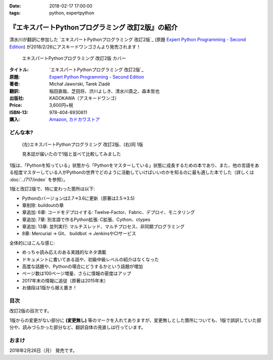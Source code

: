 :date: 2018-02-17 17:00:00
:tags: python, expertpython

==================================================
『エキスパートPythonプログラミング 改訂2版』の紹介
==================================================

清水川が翻訳に参加した `エキスパートPythonプログラミング 改訂2版`_ (原題 `Expert Python Programming - Second Edition`_) が2018/2/26にアスキードワンゴさんより発売されます！

.. figure:: expert-python-programming-2nd-ja-cover.*

   エキスパートPythonプログラミング 改訂2版 カバー

:タイトル: `エキスパートPythonプログラミング 改訂2版`_
:原題: `Expert Python Programming - Second Edition`_
:著者: Michał Jaworski, Tarek Ziadé
:翻訳: 稲田直哉、芝田将、渋川よしき、清水川貴之、森本哲也
:出版社: KADOKAWA（アスキードワンゴ）
:Price: 3,600円+税
:ISBN-13: 978-404-8930611
:購入: Amazon_, `カドカワストア`_

.. _`エキスパートPythonプログラミング`: https://www.kadokawa.co.jp/product/301801000262/
.. _`Expert Python Programming - Second Edition`: https://www.packtpub.com/application-development/expert-python-programming-second-edition
.. _`Amazon`: http://amzn.to/2o5JRvZ
.. _カドカワストア: https://store.kadokawa.co.jp/shop/g/g301801000262/


どんな本?
==========

.. figure:: expert-python-ja-1-and-2.jpg

   (左)エキスパートPythonプログラミング 改訂2版、(右)同 1版

   見本誌が届いたので1版と並べて比較してみました

1版は、「Pythonを知っている」状態から「Pythonをマスターしている」状態に成長するための本であり、また、他の言語をある程度マスターしている人がPythonの世界でどのように活動していけばいいのかを知るのに最も適した本でした（詳しくは :doc:`../717/index` を参照）。

1版と改訂2版で、特に変わった箇所は以下:

- Pythonのバージョンは2.7->3.6に更新（原著は2.5->3.5)
- 章削除: buildoutの章
- 章追加: 6章: コードをデプロイする: Twelve-Factor、Fabric、デプロイ、モニタリング
- 章追加: 7章: 別言語で作るPython拡張: C拡張、Cython、ctypes
- 章追加: 13章: 並列実行: マルチスレッド、マルチプロセス、非同期プログラミング
- 8章: Mercurial -> Git、 buildbot -> JenkinsやCIサービス

全体的にはこんな感じ:

- めっちゃ読み応えのある実践的なネタ満載
- ドキュメントに書いてある話や、初級中級レベルの紹介はなくなった
- 高度な話題や、Pythonの場合にどうするかという話題が増加
- ページ数は100ページ増量、さらに情報の密度はアップ
- 2017年末の情報に追従（原著は2015年末）
- お値段は1版から据え置き！


目次
=====

改訂2版の目次です。

1版からの変更がない部分に **(変更無し)** 等のマークを入れてありますが、変更無しとした箇所についても、1版で誤訳していた部分や、読みづらかった部分など、翻訳自体の見直しは行っています。

.. literal-block::
   :language: rst

  * 序文

    * はじめに
    * 日本語翻訳出版によせて（初版） **(変更なし)**
    * 日本語翻訳出版によせて（改訂2版）
    * 日本語版まえがき

  * 1章 現在のPythonのステータス

    * われわれは今どこにいて、どこに行こうとしているのか？
    * Pythonはなぜ/どのように変化するのか？
    * PEP文書から最新の変更情報を得る
    * 本書執筆時点でのPython 3の浸透度合い
    * Python 3とPython 2の主な違い

      * なぜそれを気にする必要があるのか？
      * 主な構文上の違いと、よくある落とし穴
      * バージョン間の互換性を保つ時によく利用されるツールやテクニック

    * CPython以外の世界

      * なぜCPython以外も考慮すべきなのか
      * Stackless Python
      * Jython
      * IronPython
      * PyPy

    * 現代的なPython開発の手法

    * アプリケーションレベルでのPython環境の分離

      * なぜ分離が必要なのか？
      * 人気のあるソリューション
      * どのツールを選択すべきか？

    * システムレベルでの環境の分離

      * Vagrantを使った仮想的な開発環境
      * コンテナ化 VS 仮想化

    * 人気のある生産性向上ツール

      * 拡張インタラクティブセッション - IPython, bpython, ptpythonなど
      * インタラクティブ・デバッガー

    * 役に立つリソース
    * まとめ

  * 2章 構文ベストプラクティス -- クラス以外

    * Pythonの組み込み型

      * 文字列とバイト列
      * コレクション

    * 高度な文法

      * イテレータ
      * "yield"文（ジェネレータ）
      * デコレータ **(一部変更なし)**
      * コンテキストマネージャ - "with"構文 **(一部変更なし)**

    * 知っておくべきその他の文法

      * "for … else"節
      * 関数アノテーション

    * まとめ

  * 3章 構文ベストプラクティス: クラスの世界

    * 組み込みクラスのサブクラス化 **(ほぼ変更なし)**
    * スーパークラスからメソッドへのアクセス

      * 旧スタイルクラスとPython 2の "super"
      * Pythonのメソッド解決順序（MRO）を理解する **(ほぼ変更なし)**
      * "super" の落とし穴 **(ほぼ変更なし)**
      * ベストプラクティス **(ほぼ変更なし)**

    * 高度な属性アクセスのパターン

      * ディスクリプタ **(内容は削減、かなり分かりやすくなった)**
      * プロパティ **(ほぼ変更なし)**
      * スロット **(ほぼ変更なし)**

    * メタプログラミング

      * デコレータ - メタプログラミングの方法
      * クラスデコレータ
      * "__new__()" メソッドによるインスタンス作成プロセスのオーバーライド **(ほぼ変更なし)**
      * メタクラス
      * コード生成のTips

    * まとめ

  * 4章 良い名前を選ぶ

    * PEP 8と命名規則のベストプラクティス **(変更なし)**

      * どうして、いつPEP 8に従うのか **(変更なし)**
      * PEP 8 のその先へ - チーム固有のスタイルガイドライン **(変更なし)**

    * 命名規則のスタイル **(変更なし)**

      * 変数 **(変更なし)**

    * 名前付けガイド **(変更なし)**

      * ブール値の名前の前にhasかisをつける **(変更なし)**
      * コレクションの変数名は複数形にする **(変更なし)**
      * 辞書型に明示的な名前をつける **(変更なし)**
      * 汎用性の高い名前を避ける **(変更なし)**
      * 既存の名前を避ける **(変更なし)**

    * 引数のベストプラクティス **(変更なし)**

      * 反復型設計を行いながら引数を作成する **(変更なし)**
      * 引数とテストを信頼する **(変更なし)**
      * 魔法の引数である ``*args`` と ``**kwargs`` は注意して使用する **(変更なし)**

    * クラス名 **(変更なし)**
    * モジュール名とパッケージ名 **(変更なし)**
    * 役に立つツール **(変更なし)**

      * Pylint **(変更なし)**
      * pycodestyleとflake8

    * まとめ

  * 5章 パッケージを作る

    * パッケージ作成

      * 混乱するPythonパッケージングツールの状態
      * プロジェクトの設定 **(変更なし)**
      * カスタムセットアップコマンド
      * 開発時にパッケージを利用する

    * 名前空間パッケージ

      * なぜこれが便利なのか？
      * PEP 420 -  暗黙の名前空間パッケージ
      * 以前のバージョンのPythonにおける名前空間パッケージ

    * パッケージのアップロード

      * PyPI – Python Package Index
      * ソースパッケージとビルド済みパッケージ

    * スタンドアローン実行形式

      * スタンドアローンの実行形式が便利な場面
      * 人気のあるツール
      * 実行可能形式のパッケージにおけるPythonコードの難読化

    * まとめ

  * 6章 コードをデプロイする

    * The Twelve-Factor App
    * Fabricを用いたデプロイの自動化

    * 専用のパッケージインデックスやミラーを用意する

      * PyPIをミラーリングする
      * パッケージを使ったデプロイ

    * 一般的な慣習と実践

      * ファイルシステムの階層
      * 環境の分離
      * プロセス監視ツールを使う
      * アプリケーションコードはユーザー空間で実行しよう
      * リバースHTTPプロキシを使う
      * プロセスのgracefulリロード

    * 動作の追跡とモニタリング

      * エラーログ収集 - sentry/raven
      * モニタリングシステムとアプリケーションメトリクス
      * アプリケーションログの処理
      * ログを処理するツール

    * まとめ

  * 7章 他言語によるPythonの拡張

    * 他言語 = C/C++

      * C/C++ による拡張

    * 拡張を使う理由

      * コードのクリティカルな部分の性能を向上する
      * 別の言語で書かれたコードを利用する
      * サードパーティー製の動的ライブラリを利用する
      * カスタムのデータ構造を作る

    * 拡張を書く

      * ピュアC拡張
      * Cython

    * 拡張のデメリット

      * 増加する複雑さ
      * デバッグ

    * 拡張を使わずに動的ライブラリを利用する

      * ctypes
      * CFFI

    * まとめ

  * 8章 コードの管理

    * バージョン管理システム

      * 中央集中型システム **(変更なし)**
      * 分散型システム **(変更なし)**
      * 中央集中か、分散か？ **(変更なし)**
      * できればGitを使う
      * Git flow と GitHub flow

    * 継続的開発プロセス

      * 継続的インテグレーション
      * 継続的デリバリー
      * 継続的デプロイメント
      * 継続的インテグレーションを行うのに人気のあるツール
      * 適切なツール選択とよくある落とし穴

    * まとめ

  * 9章 プロジェクトのドキュメント作成

    * 技術文書を書くための7つのルール **(変更なし)**

      * 2つのステップで書く **(変更なし)**
      * 読者のターゲットを明確にする **(変更なし)**
      * シンプルなスタイルを使用する **(変更なし)**
      * 情報のスコープを絞る **(変更なし)**
      * 実在するようなコードのサンプルを使用する **(変更なし)**
      * なるべく少なく、かつ十分なドキュメント **(変更なし)**
      * テンプレートの使用 **(変更なし)**

    * reStructuredText入門 **(変更なし)**

      * セクション構造 **(変更なし)**
      * Lists **(変更なし)**
      * インラインマークアップ **(変更なし)**
      * リテラルブロック **(変更なし)**
      * リンク **(変更なし)**

    * ドキュメントの構築 **(変更なし)**

      * ポートフォリオの構築 **(変更なし)**

    * 自分自身のポートフォリオを構築する **(変更なし)**

      * ランドスケープの構築 **(ほぼ変更なし)**
      * ドキュメントのビルドと継続的インテグレーション

    * まとめ

  * 10章 テスト駆動開発

    * テストをしていない人へ **(ほぼ変更なし)**

      * テスト駆動開発の原則 **(ほぼ変更なし)**
      * どのような種類のテストがあるのか？
      * Pythonの標準テストツール

    * テストをしている人へ

      * ユニットテストの落とし穴 **(変更なし)**
      * 代替のユニットテストフレームワーク **(加筆あり)**
      * テストカバレッジ
      * スタブとモック **(ほぼ変更なし)**
      * テスト環境と依存関係の互換性
      * ドキュメント駆動開発 **(変更なし)**

    * まとめ

  * 11章 最適化 -- 一般原則とプロファイリングテクニック

    * 3つのルール

      * まず、動かす **(変更なし)**
      * ユーザー視点で考える **(変更なし)**
      * 可読性とメンテナンス性を保つ **(変更なし)**

    * 最適化戦略 **(変更なし)**

      * 外部の原因を探す **(変更なし)**
      * ハードウェアを拡張する **(変更なし)**
      * スピードテストを書く **(変更なし)**

    * ボトルネックを見つける **(変更なし)**

      * CPU使用量のプロファイル **(ほぼ変更なし)**
      * メモリー使用量のプロファイル
      * ネットワーク使用量のプロファイル

    * まとめ

  * 12章 最適化 -- いくつかの強力な解決方法

    * 複雑度を下げる **(加筆あり)**

      * 循環的複雑度 **(ほぼ変更なし)**
      * ビッグ・オー記法 **(ほぼ変更なし)**

    * シンプルにする **(変更なし)**

      * リストからの探索 **(変更なし)**
      * list の代わりに set を使う **(変更なし)**
      * 外部呼び出しを減らす **(変更なし)**

    * collections モジュールを使う **(変更なし)**

      * deque **(変更なし)**
      * defaultdict **(変更なし)**
      * namedtuple **(変更なし)**

    * トレードオフを利用する

      * ヒューリスティクスや近似アルゴリズムを使う
      * タスクキューを使って遅延処理を行う
      * 確率的データ構造を利用する

    * キャッシュ **(変更なし)**

      * 決定的キャッシュ **(変更なし)**
      * 非決定的キャッシュ **(変更なし)**
      * キャッシュサーバー **(変更なし)**

    * まとめ

  * 13章 並行処理

    * なぜ並行処理が必要なのか？
    * マルチスレッド

      * マルチスレッドとは？
      * Pythonはどのようにスレッドを扱うのか？
      * いつスレッドを使うべきか？

    * マルチプロセス

      * 組み込みの multiprocessing モジュール

    * 非同期プログラミング

      * 協調的マルチタスクと非同期I/O
      * Pythonにおける async と await
      * 以前のバージョンにおける asyncio
      * 非同期プログラミングの実践例
      * Future を利用して同期コードを結合する

    * まとめ

  * 14章 Pythonのためのデザインパターン

    * 生成に関するパターン **(変更なし)**

      * Singleton パターン **(変更なし)**

    * 構造に関するパターン **(変更なし)**

      * Adapterパターン
      * Proxyパターン **(変更なし)**
      * Facadeパターン **(変更なし)**

    * 振る舞いに関するパターン **(変更なし)**

      * Observerパターン **(変更なし)**
      * Visitorパターン **(変更なし)**
      * Templateパターン **(変更なし)**

    * まとめ



おまけ
=======

2018年2月26日（月） 発売です。

.. raw:: html

   <div class="amazlet-box" style="margin-bottom:0px;"><div class="amazlet-image" style="float:left;margin:0px 12px 1px 0px;"><a href="http://www.amazon.co.jp/exec/obidos/ASIN/4048930613/freiaweb-22/ref=nosim/" name="amazletlink" target="_blank"><img src="https://images-fe.ssl-images-amazon.com/images/I/51ivxfpMPKL._SL160_.jpg" alt="エキスパートPythonプログラミング改訂2版" style="border: none;" /></a></div><div class="amazlet-info" style="line-height:120%; margin-bottom: 10px"><div class="amazlet-name" style="margin-bottom:10px;line-height:120%"><a href="http://www.amazon.co.jp/exec/obidos/ASIN/4048930613/freiaweb-22/ref=nosim/" name="amazletlink" target="_blank">エキスパートPythonプログラミング改訂2版</a><div class="amazlet-powered-date" style="font-size:80%;margin-top:5px;line-height:120%">posted with <a href="http://www.amazlet.com/" title="amazlet" target="_blank">amazlet</a> at 18.02.11</div></div><div class="amazlet-detail">Michal Jaworski Tarek Ziade <br />KADOKAWA (2018-02-26)<br />売り上げランキング: 11,344<br /></div><div class="amazlet-sub-info" style="float: left;"><div class="amazlet-link" style="margin-top: 5px"><a href="http://www.amazon.co.jp/exec/obidos/ASIN/4048930613/freiaweb-22/ref=nosim/" name="amazletlink" target="_blank">Amazon.co.jpで詳細を見る</a></div></div></div><div class="amazlet-footer" style="clear: left"></div></div>

.. raw:: html

   <blockquote class="twitter-tweet" data-lang="ja"><p lang="ja" dir="ltr">エキPy 改訂2版のレビューしてるけど、3章まじ面白い（時間の都合で今まで読んでなかった）。1版より具体的で実践的で深くてだいぶ面白い。 <a href="https://t.co/HXHq8Codz8">https://t.co/HXHq8Codz8</a></p>&mdash; Takayuki Shimizukawa (@shimizukawa) <a href="https://twitter.com/shimizukawa/status/957598718244433921?ref_src=twsrc%5Etfw">2018年1月28日</a></blockquote>
   <script async src="https://platform.twitter.com/widgets.js" charset="utf-8"></script>

   <blockquote class="twitter-tweet" data-lang="ja"><p lang="ja" dir="ltr">エキPy改訂2版、C拡張関連な7章レビューdone. 前知識あって読んだのを差し引いても、すごく読みやすくて分かりやすかった。Cython便利。</p>&mdash; Takayuki Shimizukawa (@shimizukawa) <a href="https://twitter.com/shimizukawa/status/958262698541694976?ref_src=twsrc%5Etfw">2018年1月30日</a></blockquote>
   <script async src="https://platform.twitter.com/widgets.js" charset="utf-8"></script>

   <blockquote class="twitter-tweet" data-lang="ja"><p lang="ja" dir="ltr">エキスパートPythonプログラミング改訂2版の見本きた！ページ数は100ページ増量、密度はアップ、2017年末の情報に追従、お値段は1版から据え置き！ <a href="https://twitter.com/hashtag/expertpython?src=hash&amp;ref_src=twsrc%5Etfw">#expertpython</a> <a href="https://t.co/6U5Gq624kn">https://t.co/6U5Gq624kn</a> <a href="https://t.co/2SauP9B1Op">pic.twitter.com/2SauP9B1Op</a></p>&mdash; Takayuki Shimizukawa (@shimizukawa) <a href="https://twitter.com/shimizukawa/status/964727534427324416?ref_src=twsrc%5Etfw">2018年2月17日</a></blockquote>
   <script async src="https://platform.twitter.com/widgets.js" charset="utf-8"></script>

   <blockquote class="twitter-tweet" data-lang="ja"><p lang="ja" dir="ltr">2冊の見本を手にご満悦の訳者近影です <a href="https://twitter.com/hashtag/pyhack?src=hash&amp;ref_src=twsrc%5Etfw">#pyhack</a> <a href="https://twitter.com/hashtag/%E7%8B%AC%E3%83%97%E3%83%AD?src=hash&amp;ref_src=twsrc%5Etfw">#独プロ</a> <a href="https://twitter.com/hashtag/expertpython?src=hash&amp;ref_src=twsrc%5Etfw">#expertpython</a> (@ 株式会社ビープラウド - <a href="https://twitter.com/beproud_jp?ref_src=twsrc%5Etfw">@beproud_jp</a> in 渋谷区, 東京都 w/ <a href="https://twitter.com/shimizukawa?ref_src=twsrc%5Etfw">@shimizukawa</a>) <a href="https://t.co/d6hdO1HUSY">https://t.co/d6hdO1HUSY</a> <a href="https://t.co/aDGC3K7rhr">pic.twitter.com/aDGC3K7rhr</a></p>&mdash; Takanori Suzuki (@takanory) <a href="https://twitter.com/takanory/status/964696217224609792?ref_src=twsrc%5Etfw">2018年2月17日</a></blockquote>
   <script async src="https://platform.twitter.com/widgets.js" charset="utf-8"></script>

   <blockquote class="twitter-tweet" data-lang="ja"><p lang="ja" dir="ltr">エキスパートPythonプログラミング改訂2版 <a href="https://t.co/4yVJDi2EEz">https://t.co/4yVJDi2EEz</a> をチラ見した。前と比べてもすごくわかりやすくなってる気がする。エキスパートと銘打ってるだけあって、実践するのに「ここどうするの？」というところにも触れられてていい感じだ。はやく発売されないかなー <a href="https://twitter.com/hashtag/expertpython?src=hash&amp;ref_src=twsrc%5Etfw">#expertpython</a> <a href="https://twitter.com/hashtag/pyhack?src=hash&amp;ref_src=twsrc%5Etfw">#pyhack</a></p>&mdash; かしゅー (@kashew_nuts) <a href="https://twitter.com/kashew_nuts/status/964727054011850752?ref_src=twsrc%5Etfw">2018年2月17日</a></blockquote>
   <script async src="https://platform.twitter.com/widgets.js" charset="utf-8"></script>

